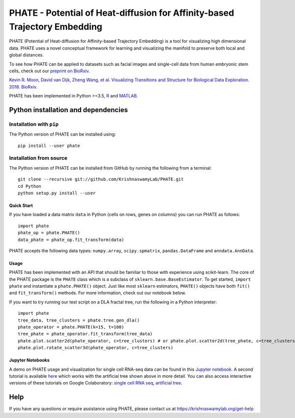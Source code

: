 ===========================================================================
PHATE - Potential of Heat-diffusion for Affinity-based Trajectory Embedding
===========================================================================

.. image:: https://img.shields.io/pypi/v/phate.svg
    :target: https://pypi.org/project/phate/
    :alt: Latest PyPi version
.. image:: https://img.shields.io/cran/v/phateR.svg
    :target: https://cran.r-project.org/package=phateR
    :alt: Latest CRAN version
.. image:: https://api.travis-ci.com/KrishnaswamyLab/phate.svg?branch=master
    :target: https://travis-ci.com/KrishnaswamyLab/PHATE
    :alt: Travis CI Build
.. image:: https://img.shields.io/readthedocs/phate.svg
    :target: https://phate.readthedocs.io/
    :alt: Read the Docs
.. image:: https://zenodo.org/badge/DOI/10.1101/120378.svg
    :target: https://doi.org/10.1101/120378
    :alt: bioRxiv Preprint
.. image:: https://img.shields.io/twitter/follow/KrishnaswamyLab.svg?style=social&label=Follow
    :target: https://twitter.com/KrishnaswamyLab
    :alt: Twitter
.. image:: https://img.shields.io/github/stars/KrishnaswamyLab/PHATE.svg?style=social&label=Stars
    :target: https://github.com/KrishnaswamyLab/PHATE/
    :alt: GitHub stars

PHATE (Potential of Heat-diffusion for Affinity-based Trajectory Embedding) is a tool for visualizing high dimensional data. PHATE uses a novel conceptual framework for learning and visualizing the manifold to preserve both local and global distances.

To see how PHATE can be applied to datasets such as facial images and single-cell data from human embryonic stem cells, check out our `preprint on BioRxiv`_.

`Kevin R. Moon, David van Dijk, Zheng Wang, et al. Visualizing Transitions and Structure for Biological Data Exploration. 2018. BioRxiv.`__

.. _`preprint on BioRxiv`: https://www.biorxiv.org/content/early/2017/03/24/120378

__ `preprint on BioRxiv`_

PHATE has been implemented in Python >=3.5, R_ and MATLAB_.

.. _R: https://github.com/KrishnaswamyLab/phateR
.. _MATLAB: https://github.com/KrishnaswamyLab/PHATE

Python installation and dependencies
^^^^^^^^^^^^^^^^^^^^^^^^^^^^^^^^^^^^

Installation with ``pip``
-------------------------

The Python version of PHATE can be installed using::

       pip install --user phate

Installation from source
------------------------

The Python version of PHATE can be installed from GitHub by running the following from a terminal::

       git clone --recursive git://github.com/KrishnaswamyLab/PHATE.git
       cd Python
       python setup.py install --user

Quick Start
~~~~~~~~~~~

If you have loaded a data matrix ``data`` in Python (cells on rows, genes on columns) you can run PHATE as follows::

    import phate
    phate_op = phate.PHATE()
    data_phate = phate_op.fit_transform(data)

PHATE accepts the following data types: ``numpy.array``, ``scipy.spmatrix``, ``pandas.DataFrame`` and ``anndata.AnnData``.

Usage
~~~~~

PHATE has been implemented with an API that should be familiar to those
with experience using scikit-learn. The core of the PHATE package is the
``PHATE`` class which is a subclass of ``sklearn.base.BaseEstimator``.
To get started, ``import phate`` and instantiate a ``phate.PHATE()``
object. Just like most ``sklearn`` estimators, ``PHATE()`` objects have
both ``fit()`` and ``fit_transform()`` methods. For more information,
check out our notebook below.

If you want to try running our test script on a DLA fractal tree, run the following in a Python interpreter::

        import phate
        tree_data, tree_clusters = phate.tree.gen_dla()
        phate_operator = phate.PHATE(k=15, t=100)
        tree_phate = phate_operator.fit_transform(tree_data)
        phate.plot.scatter2d(phate_operator, c=tree_clusters) # or phate.plot.scatter2d(tree_phate, c=tree_clusters)
        phate.plot.rotate_scatter3d(phate_operator, c=tree_clusters)

Jupyter Notebooks
~~~~~~~~~~~~~~~~~

A demo on PHATE usage and visualization for single cell RNA-seq data can be found in this `Jupyter notebook <http://nbviewer.jupyter.org/github/KrishnaswamyLab/PHATE/blob/master/Python/tutorial/EmbryoidBody.ipynb>`_. A second tutorial is available `here <http://nbviewer.jupyter.org/github/KrishnaswamyLab/PHATE/blob/master/Python/tutorial/PHATE_tree.ipynb>`_ which works with the artificial tree shown above in more detail. You can also access interactive versions of these tutorials on Google Colaboratory: `single cell RNA seq <https://colab.research.google.com/github/KrishnaswamyLab/PHATE/blob/master/Python/tutorial/EmbryoidBody.ipynb>`_, `artificial tree <https://colab.research.google.com/github/KrishnaswamyLab/PHATE/blob/master/Python/tutorial/PHATE_tree.ipynb>`_.

Help
^^^^

If you have any questions or require assistance using PHATE, please contact us at https://krishnaswamylab.org/get-help
